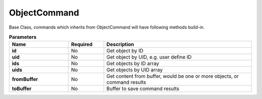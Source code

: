 .. _api-object-label:

ObjectCommand
===============

Base Class, commands which inherits from ObjectCommand will have following methods build-in.

.. list-table:: **Parameters**
   :widths: 10 6 25
   :header-rows: 1

   * - Name
     - Required
     - Description
   * - **id**
     - No
     - Get object by ID
   * - **uid**
     - No
     - Get object by UID, e.g. user define ID
   * - **ids**
     - No
     - Get objects by ID array
   * - **uids**
     - No
     - Get objects by UID array
   * - **fromBuffer**
     - No
     - Get content from buffer, would be one or more objects, or command results
   * - **toBuffer**
     - No
     - Buffer to save command results